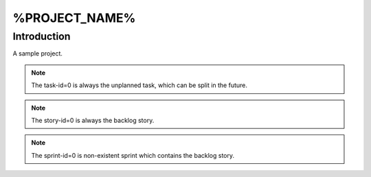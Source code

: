 ===========
%PROJECT_NAME%
===========

--------------
Introduction
--------------

A sample project.

.. note:: The task-id=0 is always the unplanned task, which can be split
          in the future.

.. note:: The story-id=0 is always the backlog story.

.. note:: The sprint-id=0 is non-existent sprint which contains the backlog
          story.
